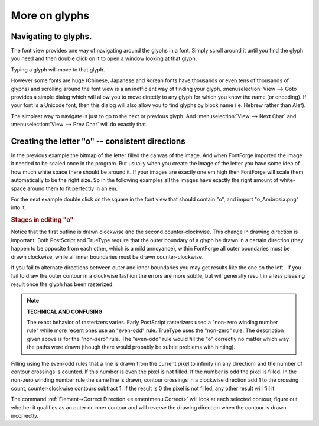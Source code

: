 More on glyphs
==============


Navigating to glyphs.
---------------------

The font view provides one way of navigating around the glyphs in a font. Simply
scroll around it until you find the glyph you need and then double click on it
to open a window looking at that glyph.

Typing a glyph will move to that glyph.

However some fonts are huge (Chinese, Japanese and Korean fonts have thousands
or even tens of thousands of glyphs) and scrolling around the font view is a an
inefficient way of finding your glyph. :menuselection:`View --> Goto` provides a
simple dialog which will allow you to move directly to any glyph for which you
know the name (or encoding). If your font is a Unicode font, then this dialog
will also allow you to find glyphs by block name (ie. Hebrew rather than Alef).

The simplest way to navigate is just to go to the next or previous glyph. And
:menuselection:`View --> Next Char` and :menuselection:`View --> Prev Char` will
do exactly that.


Creating the letter "o" -- consistent directions
------------------------------------------------

In the previous example the bitmap of the letter filled the canvas of the image.
And when FontForge imported the image it needed to be scaled once in the
program. But usually when you create the image of the letter you have some idea
of how much white space there should be around it. If your images are exactly
one em high then FontForge will scale them automatically to be the right size.
So in the following examples all the images have exactly the right amount of
white-space around them to fit perfectly in an em.

For the next example double click on the square in the font view that should
contain "o", and import "o_Ambrosia.png" into it.

.. rubric:: Stages in editing "o"

.. flex-grid::

   * - .. image:: /images/o1.png
     - .. image:: /images/o2.png
     - .. image:: /images/o3.png
     - .. image:: /images/o4.png

Notice that the first outline is drawn clockwise and the second
counter-clockwise. This change in drawing direction is important. Both
PostScript and TrueType require that the outer boundary of a glyph be drawn in a
certain direction (they happen to be opposite from each other, which is a mild
annoyance), within FontForge all outer boundaries must be drawn clockwise, while
all inner boundaries must be drawn counter-clockwise.

If you fail to alternate directions between outer and inner boundaries you may
get results like the one on the left |o-baddir|. If you fail to draw the outer
contour in a clockwise fashion the errors are more subtle, but will generally
result in a less pleasing result once the glyph has been rasterized.

.. |o-baddir| image:: /images/o-baddir.png

.. note::
  **TECHNICAL AND CONFUSING**

  The exact behavior of rasterizers varies. Early PostScript rasterizers used a
  "non-zero winding number rule" while more recent ones use an "even-odd" rule.
  TrueType uses the "non-zero" rule. The description given above is for the
  "non-zero" rule. The "even-odd" rule would fill the "o" correctly no matter
  which way the paths were drawn (though there would probably be subtle
  problems with hinting).

.. _editexample2.even-odd-non-zero:

Filling using the even-odd rules that a line is drawn from the current pixel to
infinity (in any direction) and the number of contour crossings is counted. If
this number is even the pixel is not filled. If the number is odd the pixel is
filled. In the non-zero winding number rule the same line is drawn, contour
crossings in a clockwise direction add 1 to the crossing count,
counter-clockwise contours subtract 1. If the result is 0 the pixel is not
filled, any other result will fill it.

The command :ref:`Element->Correct Direction <elementmenu.Correct>` will look at
each selected contour, figure out whether it qualifies as an outer or inner
contour and will reverse the drawing direction when the contour is drawn
incorrectly.